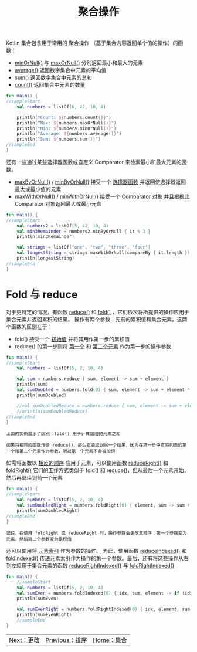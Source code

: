 #+TITLE: 聚合操作
#+HTML_HEAD: <link rel="stylesheet" type="text/css" href="../css/main.css" />
#+HTML_LINK_UP: ./sort.html
#+HTML_LINK_HOME: ./collections.html
#+OPTIONS: num:nil timestamp:nil

Kotlin 集合包含用于常用的 聚合操作 （基于集合内容返回单个值的操作）的函数：
+ _minOrNull()_ 与 _maxOrNull()_ 分别返回最小和最大的元素
+ _average()_ 返回数字集合中元素的平均值
+ _sum()_ 返回数字集合中元素的总和
+ _count()_ 返回集合中元素的数量 

#+BEGIN_SRC kotlin 
  fun main() {
  //sampleStart
      val numbers = listOf(6, 42, 10, 4)

      println("Count: ${numbers.count()}")
      println("Max: ${numbers.maxOrNull()}")
      println("Min: ${numbers.minOrNull()}")
      println("Average: ${numbers.average()}")
      println("Sum: ${numbers.sum()}")
  //sampleEnd
  }
#+END_SRC

还有一些通过某些选择器函数或自定义 Comparator 来检索最小和最大元素的函数。
+ _maxByOrNull()_ / _minByOrNull()_  接受一个 _选择器函数_ 并返回使选择器返回最大或最小值的元素
+ _maxWithOrNull()_ / _minWithOrNull()_ 接受一个 _Comparator 对象_ 并且根据此 Comparator 对象返回最大或最小元素 

#+BEGIN_SRC kotlin 
  fun main() {
  //sampleStart
      val numbers2 = listOf(5, 42, 10, 4)
      val min3Remainder = numbers2.minByOrNull { it % 3 }
      println(min3Remainder)

      val strings = listOf("one", "two", "three", "four")
      val longestString = strings.maxWithOrNull(compareBy { it.length })
      println(longestString)
  //sampleEnd
  }
#+END_SRC
* Fold 与 reduce
  对于更特定的情况，有函数 _reduce()_ 和 _fold()_ ，它们依次将所提供的操作应用于集合元素并返回累积的结果。 操作有两个参数：先前的累积值和集合元素。这两个函数的区别在于：
  + fold() 接受一个 _初始值_ 并将其用作第一步的累积值
  + reduce() 的第一步则将 _第一个_ 和 _第二个元素_ 作为第一步的操作参数  

  #+BEGIN_SRC kotlin 
  fun main() {
  //sampleStart
      val numbers = listOf(5, 2, 10, 4)

      val sum = numbers.reduce { sum, element -> sum + element }
      println(sum)
      val sumDoubled = numbers.fold(0) { sum, element -> sum + element * 2 }
      println(sumDoubled)

      //val sumDoubledReduce = numbers.reduce { sum, element -> sum + element * 2 } //错误：第一个元素在结果中没有加倍
      //println(sumDoubledReduce)
  //sampleEnd
  }
  #+END_SRC

  #+BEGIN_EXAMPLE
    上面的实例展示了区别：fold() 用于计算加倍的元素之和

    如果将相同的函数传给 reduce()，那么它会返回另一个结果，因为在第一步中它将列表的第一个和第二个元素作为参数，所以第一个元素不会被加倍
  #+END_EXAMPLE

  如需将函数以 _相反的顺序_ 应用于元素，可以使用函数 _reduceRight()_ 和 _foldRight()_ 它们的工作方式类似于 fold() 和 reduce()，但从最后一个元素开始，然后再继续到前一个元素


  #+BEGIN_SRC kotlin 
  fun main() {
  //sampleStart
      val numbers = listOf(5, 2, 10, 4)
      val sumDoubledRight = numbers.foldRight(0) { element, sum -> sum + element * 2 }
      println(sumDoubledRight)
  //sampleEnd
  }
  #+END_SRC

  #+BEGIN_EXAMPLE
    记住，在使用 foldRight 或 reduceRight 时，操作参数会更改其顺序：第一个参数变为元素，然后第二个参数变为累积值
  #+END_EXAMPLE

  还可以使用将 _元素索引_ 作为参数的操作。 为此，使用函数 _reduceIndexed()_ 和 _foldIndexed()_ 传递元素索引作为操作的第一个参数。最后，还有将这些操作从右到左应用于集合元素的函数 _reduceRightIndexed()_ 与 _foldRightIndexed()_ 

  #+BEGIN_SRC kotlin 
  fun main() {
      //sampleStart
      val numbers = listOf(5, 2, 10, 4)
      val sumEven = numbers.foldIndexed(0) { idx, sum, element -> if (idx % 2 == 0) sum + element else sum }
      println(sumEven)

      val sumEvenRight = numbers.foldRightIndexed(0) { idx, element, sum -> if (idx % 2 == 0) sum + element else sum }
      println(sumEvenRight)
      //sampleEnd
  }
  #+END_SRC

  #+ATTR_HTML: :border 1 :rules all :frame boader
  | [[file:write.org][Next：更改]] | [[file:sort.org][Previous：排序]] | [[file:collections.org][Home：集合]] |
